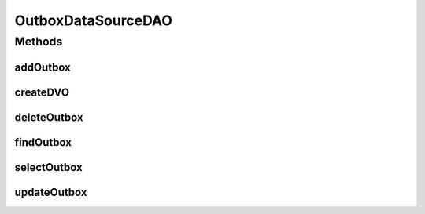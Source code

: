 .. java:import:: hk.hku.cecid.piazza.commons.dao DVO

.. java:import:: hk.hku.cecid.piazza.commons.dao DAOException

.. java:import:: hk.hku.cecid.piazza.commons.dao.ds DataSourceDAO

.. java:import:: java.util List

OutboxDataSourceDAO
===================

.. java:package:: hk.hku.cecid.ebms.spa.dao
   :noindex:

.. java:type:: public class OutboxDataSourceDAO extends DataSourceDAO implements OutboxDAO

   :author: Donahue Sze Window - Preferences - Java - Code Style - Code Templates

Methods
-------
addOutbox
^^^^^^^^^

.. java:method:: public void addOutbox(OutboxDVO data) throws DAOException
   :outertype: OutboxDataSourceDAO

createDVO
^^^^^^^^^

.. java:method:: public DVO createDVO()
   :outertype: OutboxDataSourceDAO

deleteOutbox
^^^^^^^^^^^^

.. java:method:: public void deleteOutbox(OutboxDVO data) throws DAOException
   :outertype: OutboxDataSourceDAO

findOutbox
^^^^^^^^^^

.. java:method:: public boolean findOutbox(OutboxDVO data) throws DAOException
   :outertype: OutboxDataSourceDAO

selectOutbox
^^^^^^^^^^^^

.. java:method:: public List selectOutbox() throws DAOException
   :outertype: OutboxDataSourceDAO

updateOutbox
^^^^^^^^^^^^

.. java:method:: public boolean updateOutbox(OutboxDVO data) throws DAOException
   :outertype: OutboxDataSourceDAO

